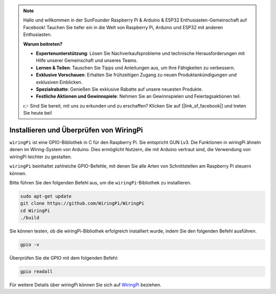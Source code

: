 .. note::

    Hallo und willkommen in der SunFounder Raspberry Pi & Arduino & ESP32 Enthusiasten-Gemeinschaft auf Facebook! Tauchen Sie tiefer ein in die Welt von Raspberry Pi, Arduino und ESP32 mit anderen Enthusiasten.

    **Warum beitreten?**

    - **Expertenunterstützung**: Lösen Sie Nachverkaufsprobleme und technische Herausforderungen mit Hilfe unserer Gemeinschaft und unseres Teams.
    - **Lernen & Teilen**: Tauschen Sie Tipps und Anleitungen aus, um Ihre Fähigkeiten zu verbessern.
    - **Exklusive Vorschauen**: Erhalten Sie frühzeitigen Zugang zu neuen Produktankündigungen und exklusiven Einblicken.
    - **Spezialrabatte**: Genießen Sie exklusive Rabatte auf unsere neuesten Produkte.
    - **Festliche Aktionen und Gewinnspiele**: Nehmen Sie an Gewinnspielen und Feiertagsaktionen teil.

    👉 Sind Sie bereit, mit uns zu erkunden und zu erschaffen? Klicken Sie auf [|link_sf_facebook|] und treten Sie heute bei!

.. _install_wiringpi:

Installieren und Überprüfen von WiringPi
===========================================

``wiringPi`` ist eine GPIO-Bibliothek in C für den Raspberry Pi. Sie entspricht GUN Lv3. Die Funktionen in wiringPi ähneln denen im Wiring-System von Arduino. Dies ermöglicht Nutzern, die mit Arduino vertraut sind, die Verwendung von wiringPi leichter zu gestalten.

``wiringPi`` beinhaltet zahlreiche GPIO-Befehle, mit denen Sie alle Arten von Schnittstellen am Raspberry Pi steuern können.

Bitte führen Sie den folgenden Befehl aus, um die ``wiringPi``-Bibliothek zu installieren.

.. raw:: html

   <run></run>

.. code-block::

    sudo apt-get update
    git clone https://github.com/WiringPi/WiringPi
    cd WiringPi 
    ./build

Sie können testen, ob die wiringPi-Bibliothek erfolgreich installiert wurde, indem Sie den folgenden Befehl ausführen.

.. raw:: html

   <run></run>

.. code-block::

    gpio -v

.. image:: ../img/image30.png

Überprüfen Sie die GPIO mit dem folgenden Befehl:

.. raw:: html

   <run></run>

.. code-block::

    gpio readall

.. image:: ../img/image31.png

Für weitere Details über wiringPi können Sie sich auf `WiringPi <https://github.com/WiringPi/WiringPi>`_ beziehen.



